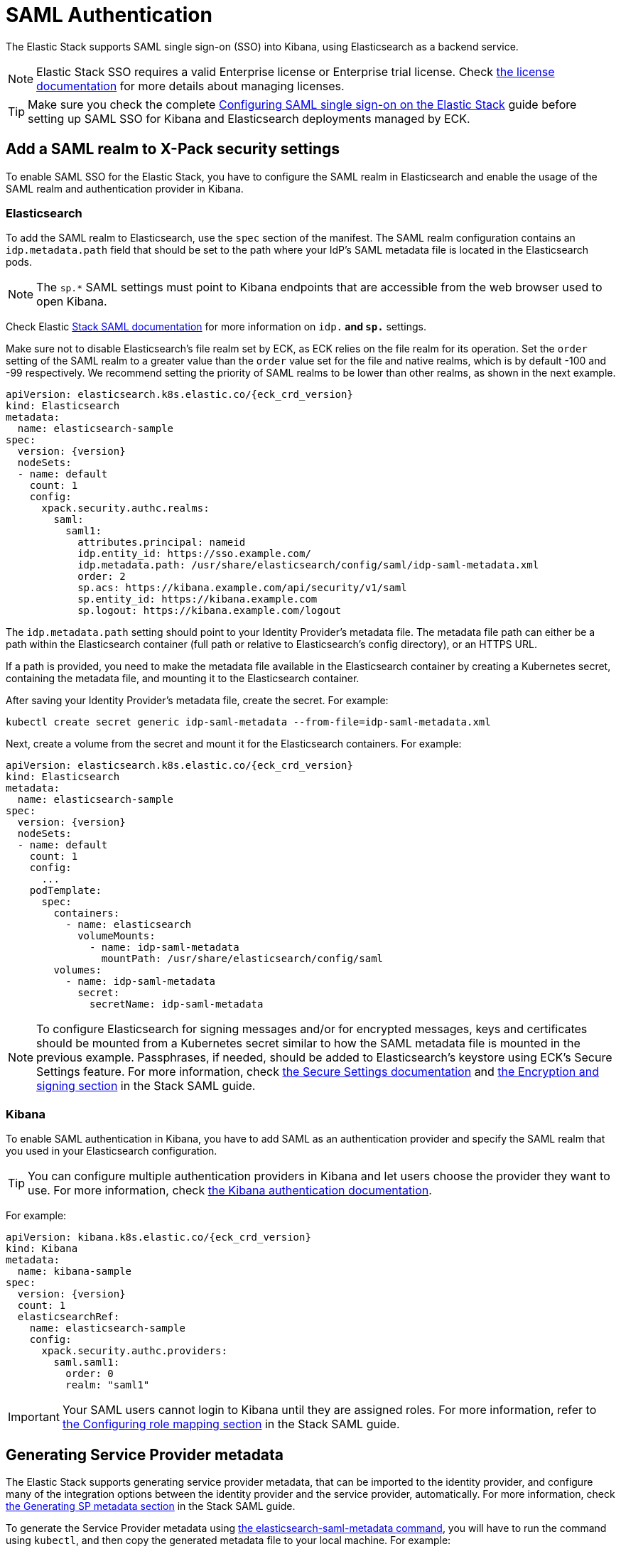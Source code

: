 :page_id: saml-authentication
ifdef::env-github[]
****
link:https://www.elastic.co/guide/en/cloud-on-k8s/master/k8s-{page_id}.html[View this document on the Elastic website]
****
endif::[]
[id="{p}-{page_id}"]
= SAML Authentication

The Elastic Stack supports SAML single sign-on (SSO) into Kibana, using Elasticsearch as a backend service. 

NOTE: Elastic Stack SSO requires a valid Enterprise license or Enterprise trial license. Check <<{p}-licensing,the license documentation>> for more details about managing licenses.

TIP: Make sure you check the complete link:https://www.elastic.co/guide/en/elasticsearch/reference/current/saml-guide-stack.html[Configuring SAML single sign-on on the Elastic Stack] guide before setting up SAML SSO for Kibana and Elasticsearch deployments managed by ECK.

== Add a SAML realm to X-Pack security settings 

To enable SAML SSO for the Elastic Stack, you have to configure the SAML realm in Elasticsearch and enable the usage of the SAML realm and authentication provider in Kibana.

=== Elasticsearch

To add the SAML realm to Elasticsearch, use the `spec` section of the manifest. The SAML realm configuration contains an `idp.metadata.path` field that should be set to the path where your IdP’s SAML metadata file is located in the Elasticsearch pods.

NOTE: The `sp.*` SAML settings must point to Kibana endpoints that are accessible from the web browser used to open Kibana.

Check Elastic link:https://www.elastic.co/guide/en/elasticsearch/reference/current/saml-guide-stack.html#saml-guide-idp[Stack SAML documentation] for more information on `idp.*` and `sp.*` settings.

Make sure not to disable Elasticsearch’s file realm set by ECK, as ECK relies on the file realm for its operation. Set the `order` setting of the SAML realm to a greater value than the `order` value set for the file and native realms, which is by default -100 and -99 respectively. We recommend setting the priority of SAML realms to be lower than other realms, as shown in the next example.

[source,yaml,subs="attributes"]
----
apiVersion: elasticsearch.k8s.elastic.co/{eck_crd_version}
kind: Elasticsearch
metadata:
  name: elasticsearch-sample
spec:
  version: {version}
  nodeSets:
  - name: default
    count: 1
    config:
      xpack.security.authc.realms:
        saml:
          saml1:
            attributes.principal: nameid
            idp.entity_id: https://sso.example.com/
            idp.metadata.path: /usr/share/elasticsearch/config/saml/idp-saml-metadata.xml
            order: 2
            sp.acs: https://kibana.example.com/api/security/v1/saml
            sp.entity_id: https://kibana.example.com
            sp.logout: https://kibana.example.com/logout
----

The `idp.metadata.path` setting should point to your Identity Provider’s metadata file. The metadata file path can either be a path within the Elasticsearch container (full path or relative to Elasticsearch's config directory), or an HTTPS URL.

If a path is provided, you need to make the metadata file available in the Elasticsearch container by creating a Kubernetes secret, containing the metadata file, and mounting it to the Elasticsearch container.

After saving your Identity Provider’s metadata file, create the secret. For example:

[source,sh]
----
kubectl create secret generic idp-saml-metadata --from-file=idp-saml-metadata.xml
----

Next, create a volume from the secret and mount it for the Elasticsearch containers. For example:

[source,yaml,subs="attributes"]
----
apiVersion: elasticsearch.k8s.elastic.co/{eck_crd_version}
kind: Elasticsearch
metadata:
  name: elasticsearch-sample
spec:
  version: {version}
  nodeSets:
  - name: default
    count: 1
    config:
      ...
    podTemplate:
      spec:
        containers:
          - name: elasticsearch
            volumeMounts:
              - name: idp-saml-metadata
                mountPath: /usr/share/elasticsearch/config/saml
        volumes:
          - name: idp-saml-metadata
            secret:
              secretName: idp-saml-metadata
----

NOTE: To configure Elasticsearch for signing messages and/or for encrypted messages, keys and certificates should be mounted from a Kubernetes secret similar to how the SAML metadata file is mounted in the previous example. Passphrases, if needed, should be added to Elasticsearch’s keystore using ECK’s Secure Settings feature. For more information, check <<{p}-es-secure-settings,the Secure Settings documentation>> and link:https://www.elastic.co/guide/en/elasticsearch/reference/current/saml-guide-stack.html#saml-enc-sign[the Encryption and signing section] in the Stack SAML guide.

=== Kibana

To enable SAML authentication in Kibana, you have to add SAML as an authentication provider and specify the SAML realm that you used in your Elasticsearch configuration.

TIP: You can configure multiple authentication providers in Kibana and let users choose the provider they want to use. For more information, check link:https://www.elastic.co/guide/en/kibana/current/kibana-authentication.html[the Kibana authentication documentation].

For example:

[source,yaml,subs="attributes"]
----
apiVersion: kibana.k8s.elastic.co/{eck_crd_version}
kind: Kibana
metadata:
  name: kibana-sample
spec:
  version: {version}
  count: 1
  elasticsearchRef:
    name: elasticsearch-sample
    config:
      xpack.security.authc.providers:
        saml.saml1:
          order: 0
          realm: "saml1"
----

IMPORTANT: Your SAML users cannot login to Kibana until they are assigned roles. For more information, refer to link:https://www.elastic.co/guide/en/elasticsearch/reference/current/saml-guide-stack.html#saml-role-mapping[the Configuring role mapping section] in the Stack SAML guide.

== Generating Service Provider metadata

The Elastic Stack supports generating service provider metadata, that can be imported to the identity provider, and configure many of the integration options between the identity provider and the service provider, automatically. For more information, check link:https://www.elastic.co/guide/en/elasticsearch/reference/current/saml-guide-stack.html#saml-sp-metadata[the Generating SP metadata section] in the Stack SAML guide.

To generate the Service Provider metadata using link:https://www.elastic.co/guide/en/elasticsearch/reference/current/saml-metadata.html[the elasticsearch-saml-metadata command], you will have to run the command using `kubectl`, and then copy the generated metadata file to your local machine. For example:

[source,sh]
----
# Create metadata
kubectl exec -it elasticsearch-sample-es-default-0 -- sh -c "/usr/share/elasticsearch/bin/elasticsearch-saml-metadata --realm saml1"

# Copy metadata file
kubectl cp elasticsearch-sample-es-default-0:/usr/share/elasticsearch/saml-elasticsearch-metadata.xml saml-elasticsearch-metadata.xml
----
